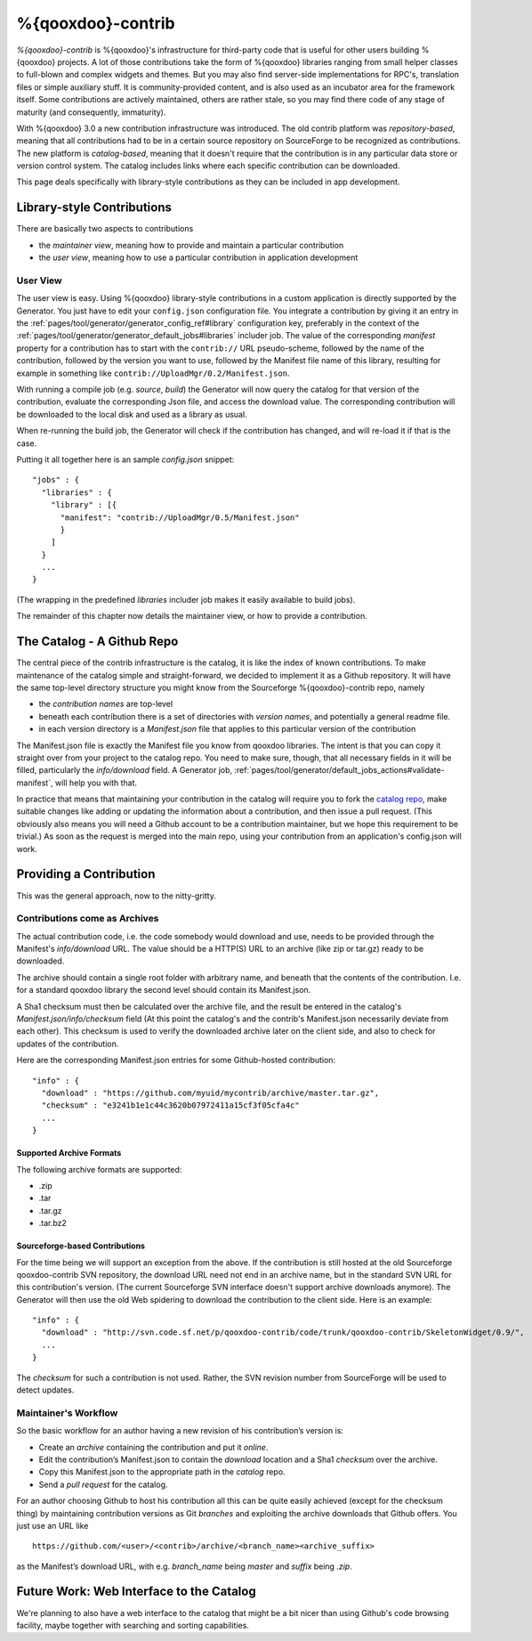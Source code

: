 %{qooxdoo}-contrib
********************

*%{qooxdoo}-contrib* is %{qooxdoo}'s infrastructure for third-party code that is
useful for other users building %{qooxdoo} projects. A lot of those contributions take
the form of %{qooxdoo} libraries ranging from small helper classes to full-blown
and complex widgets and themes. But you may also find server-side
implementations for RPC's, translation files or simple auxiliary stuff. It is
community-provided content, and is also used as an incubator area for the
framework itself. Some contributions are actively maintained, others are rather
stale, so you may find there code of any stage of maturity (and consequently,
immaturity).

With %{qooxdoo} 3.0 a new contribution infrastructure was introduced. The old
contrib platform was *repository-based*, meaning that all contributions had to
be in a certain source repository on SourceForge to be recognized as
contributions. The new platform is *catalog-based*, meaning that it doesn't
require that the contribution is in any particular data store or version control
system.  The catalog includes links where each specific contribution can be
downloaded.

This page deals specifically with library-style contributions as they can be
included in app development.

.. _pages/development/contrib#library-style-contributions:

Library-style Contributions
============================

There are basically two aspects to contributions

* the *maintainer view*, meaning how to provide and maintain a particular
  contribution
* the *user view*, meaning how to use a particular contribution in application
  development

User View
------------

The user view is easy. Using %{qooxdoo} library-style contributions in a custom
application is directly supported by the Generator. You just have to edit your
``config.json`` configuration file.  You integrate a contribution by giving it
an entry in the :ref:`pages/tool/generator/generator_config_ref#library`
configuration key, preferably in the context of the :ref:`pages/tool/generator/generator_default_jobs#libraries` includer job. The value of
the corresponding *manifest* property for a contribution has to start with the
``contrib://`` URL pseudo-scheme, followed by the name of the contribution,
followed by the version you want to use, followed by the Manifest file name of
this library, resulting for example in something like
``contrib://UploadMgr/0.2/Manifest.json``.

With running a compile job (e.g. *source*, *build*) the Generator will now query the
catalog for that version of the contribution, evaluate the corresponding Json
file, and access the download value. The corresponding contribution will be
downloaded to the local disk and used as a library as usual.

When re-running the build job, the Generator will check if the contribution has
changed, and will re-load it if that is the case. 

Putting it all together here is an sample *config.json* snippet:

::

  "jobs" : {
    "libraries" : {
      "library" : [{
        "manifest": "contrib://UploadMgr/0.5/Manifest.json"
        }
      ]
    }
    ...
  }

(The wrapping in the predefined *libraries* includer job makes it easily
available to build jobs).

The remainder of this chapter now details the maintainer view, or how to provide
a contribution.


The Catalog - A Github Repo
=============================

The central piece of the contrib infrastructure is the catalog, it is like the
index of known contributions. To make maintenance of the catalog simple and
straight-forward, we decided to implement it as a Github repository. It will
have the same top-level directory structure you might know from the Sourceforge
%{qooxdoo}-contrib repo, namely

* the *contribution names* are top-level
* beneath each contribution there is a set of directories with *version names*,
  and potentially a general readme file.
* in each version directory is a *Manifest.json* file that applies to this particular
  version of the contribution

The Manifest.json file is exactly the Manifest file you know from qooxdoo
libraries. The intent is that you can copy it straight over from your project to
the catalog repo. You need to make sure, though, that all necessary fields in it
will be filled, particularly the *info/download* field. A Generator job,
:ref:`pages/tool/generator/default_jobs_actions#validate-manifest`, will help you
with that.

In practice that means that maintaining your contribution in the catalog will
require you to fork the `catalog repo`_, make suitable changes like adding
or updating the information about a contribution, and then issue a pull request.
(This obviously also means you will need a Github account to be a contribution
maintainer, but we hope this requirement to be trivial.) As soon as the
request is merged into the main repo, using your contribution from an
application's config.json will work.

.. _catalog repo: https://github.com/qooxdoo/contrib-catalog

Providing a Contribution
==========================

This was the general approach, now to the nitty-gritty.

Contributions come as Archives
--------------------------------

The actual contribution code, i.e. the code somebody would download and use,
needs to be provided through the Manifest's *info/download* URL. The value should be
a HTTP(S) URL to an archive (like zip or tar.gz) ready to be downloaded. 

The archive should contain a single root folder with arbitrary name, and beneath
that the contents of the contribution. I.e. for a standard qooxdoo library the
second level should contain its Manifest.json.

A Sha1 checksum must then be calculated over the archive file, and the result be
entered in the catalog's *Manifest.json/info/checksum* field (At this point the
catalog's and the contrib's Manifest.json necessarily deviate from each other).
This checksum is used to verify the downloaded archive later on the client side,
and also to check for updates of the contribution.

Here are the corresponding Manifest.json entries for some Github-hosted
contribution::

  "info" : {
    "download" : "https://github.com/myuid/mycontrib/archive/master.tar.gz",
    "checksum" : "e3241b1e1c44c3620b07972411a15cf3f05cfa4c"
    ...
  }

Supported Archive Formats
~~~~~~~~~~~~~~~~~~~~~~~~~~

The following archive formats are supported:

* .zip
* .tar
* .tar.gz
* .tar.bz2

Sourceforge-based Contributions
~~~~~~~~~~~~~~~~~~~~~~~~~~~~~~~~

For the time being we will support an exception from the above. If the
contribution is still hosted at the old Sourceforge qooxdoo-contrib SVN
repository, the download URL need not end in an archive name, but in the standard
SVN URL for this contribution's version. (The current Sourceforge SVN interface
doesn't support archive downloads anymore). The Generator will then use the old
Web spidering to download the contribution to the client side. Here is an
example::

  "info" : {
    "download" : "http://svn.code.sf.net/p/qooxdoo-contrib/code/trunk/qooxdoo-contrib/SkeletonWidget/0.9/",
    ...
  }

The *checksum* for such a contribution is not used. Rather, the SVN revision
number from SourceForge will be used to detect updates.

Maintainer's Workflow
-----------------------

So the basic workflow for an author having a new revision of his contribution’s
version is: 

* Create an *archive* containing the contribution and put it *online*.
* Edit the contribution’s Manifest.json to contain the *download* location and a
  Sha1 *checksum* over the archive.  
* Copy this Manifest.json to the appropriate path in the *catalog* repo.  
* Send a *pull request* for the catalog.

For an author choosing Github to host his contribution all this can be quite
easily achieved (except for the checksum thing) by maintaining contribution
versions as Git *branches* and exploiting the archive downloads that Github
offers. You just use an URL like

::

  https://github.com/<user>/<contrib>/archive/<branch_name><archive_suffix> 
  
as the Manifest’s download URL, with e.g. *branch_name* being *master* and *suffix*
being *.zip*.


Future Work: Web Interface to the Catalog
============================================

We're planning to also have a web interface to the catalog that
might be a bit nicer than using Github's code browsing facility, maybe together
with searching and sorting capabilities.

